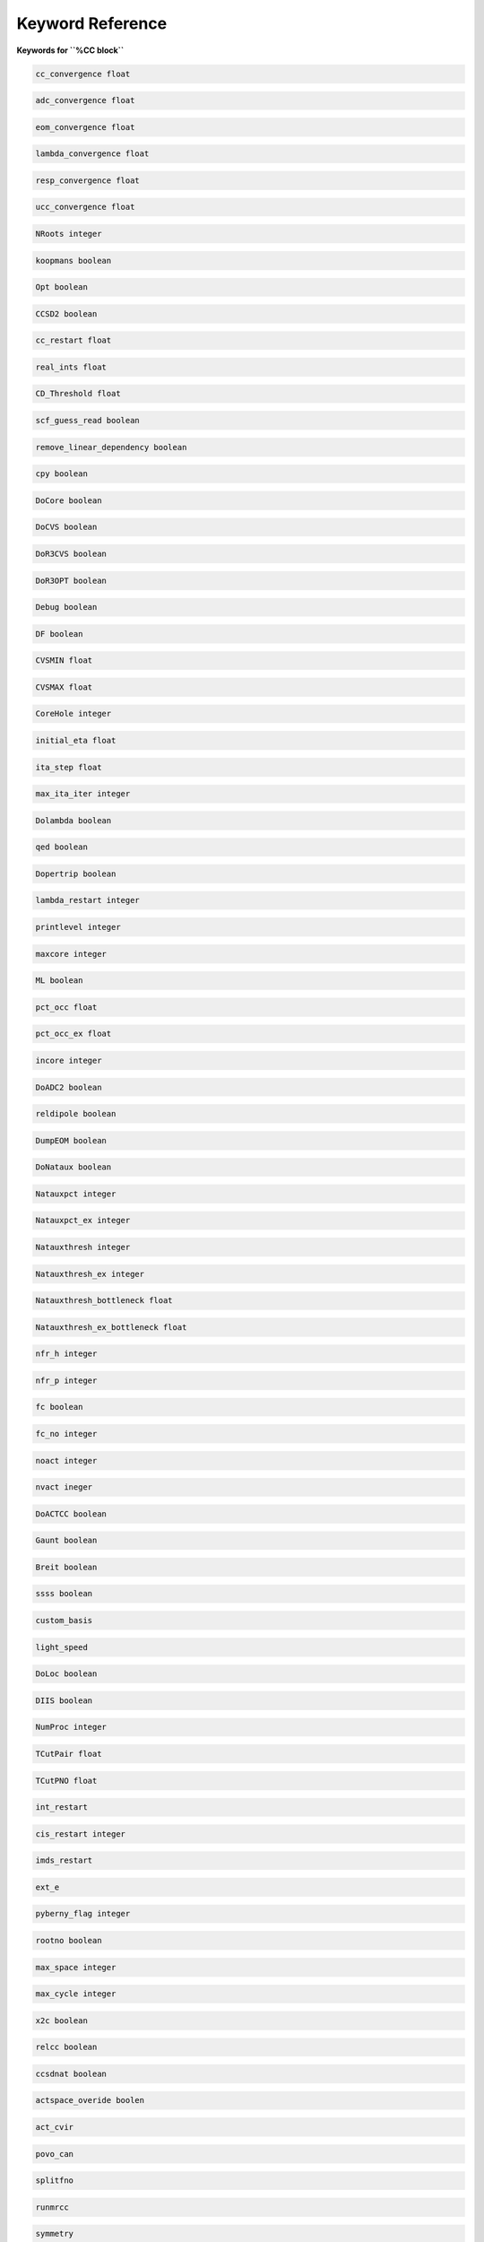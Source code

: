 Keyword Reference
#################

**Keywords for ``%CC block``**

.. code-block:: shell

   cc_convergence float

.. code-block:: shell
 
   adc_convergence float

.. code-block:: shell

   eom_convergence float

.. code-block:: shell

   lambda_convergence float

.. code-block:: shell

   resp_convergence float

.. code-block:: shell

   ucc_convergence float

.. code-block:: shell

   NRoots integer

.. code-block:: shell

   koopmans boolean

.. code-block:: shell 

   Opt boolean

.. code-block:: shell

   CCSD2 boolean 

.. code-block:: shell

   cc_restart float

.. code-block:: shell

   real_ints float

.. code-block:: shell

   CD_Threshold float

.. code-block:: shell

   scf_guess_read boolean 

.. code-block:: shell

   remove_linear_dependency boolean

.. code-block:: shell

   cpy boolean 

.. code-block:: shell

   DoCore boolean

.. code-block:: shell

   DoCVS boolean

.. code-block:: shell

   DoR3CVS boolean 

.. code-block:: shell

   DoR3OPT boolean 

.. code-block:: shell

   Debug boolean

.. code-block:: shell

   DF boolean

.. code-block:: shell

   CVSMIN float

.. code-block:: shell

   CVSMAX float

.. code-block:: shell

   CoreHole integer 

.. code-block:: shell

   initial_eta float

.. code-block:: shell

   ita_step float

.. code-block:: shell

   max_ita_iter integer

.. code-block:: shell

   Dolambda boolean

.. code-block:: shell

   qed boolean

.. code-block:: shell

   Dopertrip boolean

.. code-block:: shell

   lambda_restart integer

.. code-block:: shell

   printlevel integer

.. code-block:: shell

   maxcore integer

.. code-block:: shell

   ML boolean

.. code-block:: shell

   pct_occ float

.. code-block:: shell

   pct_occ_ex float

.. code-block:: shell

   incore integer

.. code-block:: shell

   DoADC2 boolean

.. code-block:: shell

   reldipole boolean

.. code-block:: shell

   DumpEOM boolean

.. code-block:: shell

   DoNataux boolean

.. code-block:: shell

   Natauxpct integer 

.. code-block:: shell

   Natauxpct_ex integer

.. code-block:: shell

   Natauxthresh integer

.. code-block:: shell

   Natauxthresh_ex integer

.. code-block:: shell

   Natauxthresh_bottleneck float

.. code-block:: shell

   Natauxthresh_ex_bottleneck float

.. code-block:: shell

   nfr_h integer 

.. code-block:: shell

  nfr_p integer 

.. code-block:: shell

   fc boolean

.. code-block:: shell

   fc_no integer

.. code-block:: shell

   noact integer

.. code-block:: shell

   nvact ineger

.. code-block:: shell

   DoACTCC boolean

.. code-block:: shell

   Gaunt boolean

.. code-block:: shell

   Breit boolean

.. code-block:: shell

   ssss boolean

.. code-block:: shell

   custom_basis

.. code-block:: shell

   light_speed

.. code-block:: shell

  DoLoc boolean

.. code-block:: shell

   DIIS boolean

.. code-block:: shell

   NumProc integer

.. code-block:: shell

   TCutPair float

.. code-block:: shell

   TCutPNO float

.. code-block:: shell

   int_restart 

.. code-block:: shell

   cis_restart integer

.. code-block:: shell

   imds_restart 

.. code-block:: shell

   ext_e 

.. code-block:: shell

   pyberny_flag integer

.. code-block:: shell

   rootno boolean

.. code-block:: shell

    max_space integer

.. code-block:: shell

   max_cycle integer

.. code-block:: shell

   x2c boolean

.. code-block:: shell

   relcc boolean

.. code-block:: shell

   ccsdnat boolean

.. code-block:: shell

   actspace_overide boolen

.. code-block:: shell

   act_cvir  

.. code-block:: shell

   povo_can 

.. code-block:: shell

   splitfno

.. code-block:: shell

   runmrcc

.. code-block:: shell

   symmetry

.. code-block:: shell

   symmetry_subgroup

.. code-block:: shell

   correction = False

.. code-block:: shell

   splitorders

.. code-block:: shell

   mpi 

.. code-block:: shell

   scf_guess_read

.. code-block:: shell

   pic_change

.. code-block:: shell

   remove_linear_dependency 

.. code-block:: shell

   povo

.. code-block:: shell

   povo_ex=None

.. code-block:: shell

   omega = 0

.. code-block:: shell

   pytranf=False

.. code-block:: shell

   dirac_complex 

.. code-block:: shell

   plotnat

.. code-block:: shell

   plotnat_no

.. code-block:: shell

   plotnto = False

.. code-block:: shell

   plotnto_no 

.. code-block:: shell

   Triplet

.. code-block:: shell

   DysonOrbPlot 

.. code-block:: shell

   exdm = True

.. code-block:: shell

   tdm 

.. code-block:: shell

   z_axis 

.. code-block:: shell

   x_axis = False

.. code-block:: shell

   ucc_prop = False

.. code-block:: shell

   fort = True

.. code-block:: shell

   CD 

.. code-block:: shell

   ccpert_lambda 

.. code-block:: shell

   T3

.. code-block:: shell

   bulksize

.. code-block:: shell 

   dtype

.. code-block:: shell

   Pembed

.. code-block:: shell 

   shift_e 

.. code-block:: shell 

   CD_Threshold 

.. code-block:: shell

   active_atoms

.. code-block:: shell

   cpy 

.. code-block:: shell

   cav_frequency 

.. code-block:: shell

   cav_lambda_x 

.. code-block:: shell

   cav_lambda_y 

.. code-block:: shell

   cav_lambda_z 

 
